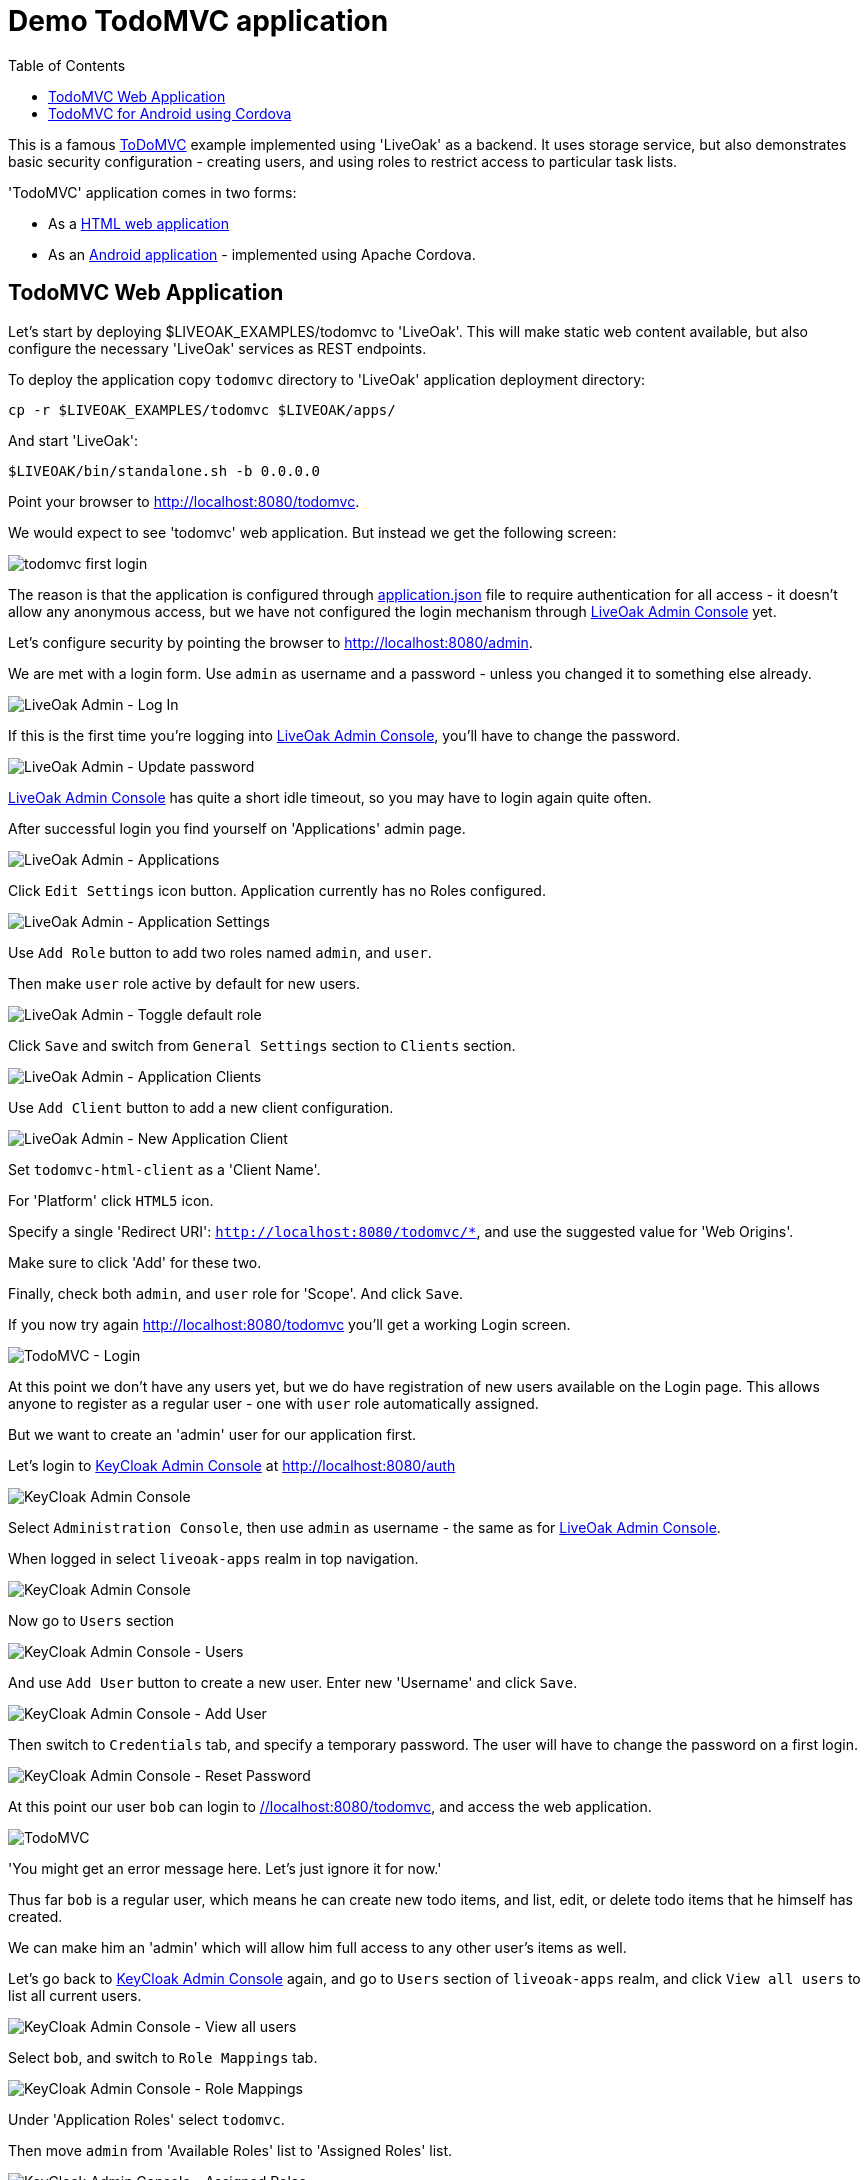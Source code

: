= Demo TodoMVC application
:awestruct-layout: two-column
:toc:

toc::[]

This is a famous link:http://todomvc.com[ToDoMVC] example implemented using 'LiveOak' as a backend. It uses storage service, but
also demonstrates basic security configuration - creating users, and using roles to restrict access to particular task lists.


'TodoMVC' application comes in two forms:

* As a link:https://https://github.com/liveoak-io/liveoak-examples/tree/master/todomvc[HTML web application]

* As an link:https://github.com/liveoak-io/liveoak-examples/tree/master/todomvc-cordova[Android application] - implemented using
 Apache Cordova.


== TodoMVC Web Application

Let’s start by deploying $LIVEOAK_EXAMPLES/todomvc to 'LiveOak'. This will make static web content available, but also configure
the necessary 'LiveOak' services as REST endpoints.

To deploy the application copy `todomvc` directory to 'LiveOak' application deployment directory:

`cp -r $LIVEOAK_EXAMPLES/todomvc $LIVEOAK/apps/`

And start 'LiveOak':

`$LIVEOAK/bin/standalone.sh -b 0.0.0.0`


Point your browser to link:http://localhost:8080/todomvc[].

We would expect to see 'todomvc' web application. But instead we get the following screen:

image::guides/todomvc_first_login.png[]

The reason is that the application is configured through link:https://github.com/liveoak-io/liveoak-examples/blob/master/todomvc/application.json[application.json]
file to require authentication for all access - it doesn't allow any anonymous access, but we have not configured the login mechanism through
link:http://localhost:8080/admin[LiveOak Admin Console] yet.

Let's configure security by pointing the browser to link:http://localhost:8080/admin[].

We are met with a login form. Use `admin` as username and a password - unless you changed it to something else already.

image::guides/admin_login.png[LiveOak Admin - Log In]

If this is the first time you're logging into link:http://localhost:8080/admin[LiveOak Admin Console], you'll have to change the password.

image::guides/admin_update_password.png[LiveOak Admin - Update password]

link:http://localhost:8080/admin[LiveOak Admin Console] has quite a short idle timeout, so you may have to login again quite often.

After successful login you find yourself on 'Applications' admin page.

image::guides/admin_applications.png[LiveOak Admin - Applications]

Click `Edit Settings` icon button. Application currently has no Roles configured.

image::guides/admin_application_settings.png[LiveOak Admin - Application Settings]

Use `Add Role` button to add two roles named `admin`, and `user`.

Then make `user` role active by default for new users.

image::guides/admin_application_settings_toggle_default_role.png[LiveOak Admin - Toggle default role]

Click `Save` and switch from `General Settings` section to `Clients` section.

image::guides/admin_application_clients.png[LiveOak Admin - Application Clients]

Use `Add Client` button to add a new client configuration.

image::guides/admin_application_new_client.png[LiveOak Admin - New Application Client]

Set `todomvc-html-client` as a 'Client Name'.

For 'Platform' click `HTML5` icon.

Specify a single 'Redirect URI': `http://localhost:8080/todomvc/*`, and use the suggested value for 'Web Origins'.

Make sure to click 'Add' for these two.

Finally, check both `admin`, and `user` role for 'Scope'. And click `Save`.


If you now try again link:http://localhost:8080/todomvc[] you'll get a working Login screen.

image::guides/todomvc_working_login.png[TodoMVC - Login]


At this point we don't have any users yet, but we do have registration of new users available on the Login page. This allows anyone to
register as a regular user - one with `user` role automatically assigned.

But we want to create an 'admin' user for our application first.

Let's login to link:http://localhost:8080/auth[KeyCloak Admin Console] at link:http://localhost:8080/auth[]

image::guides/keycloak_admin.png[KeyCloak Admin Console]

Select `Administration Console`, then use `admin` as username - the same as for link:http://localhost:8080/admin[LiveOak Admin Console].

When logged in select `liveoak-apps` realm in top navigation.

image::guides/keycloak_admin_apps.png[KeyCloak Admin Console]

Now go to `Users` section

image::guides/keycloak_admin_app_users.png[KeyCloak Admin Console - Users]

And use `Add User` button to create a new user. Enter new 'Username' and click `Save`.

image::guides/keycloak_admin_add_user.png[KeyCloak Admin Console - Add User]

Then switch to `Credentials` tab, and specify a temporary password. The user will have to change the password on a first login.

image::guides/keycloak_admin_reset_password.png[KeyCloak Admin Console - Reset Password]

At this point our user `bob` can login to link://localhost:8080/todomvc[], and access the web application.

image::guides/todomvc_bob.png[TodoMVC]

'You might get an error message here. Let's just ignore it for now.'

Thus far `bob` is a regular user, which means he can create new todo items, and list, edit, or delete todo items that he himself has created.

We can make him an 'admin' which will allow him full access to any other user's items as well.

Let's go back to link:http://localhost:8080/auth/admin[KeyCloak Admin Console] again, and go to `Users` section of `liveoak-apps` realm, and click `View all users` to
list all current users.

image::guides/keycloak_view_all_users.png[KeyCloak Admin Console - View all users]

Select `bob`, and switch to `Role Mappings` tab.

image::guides/keycloak_role_mappings.png[KeyCloak Admin Console - Role Mappings]

Under 'Application Roles' select `todomvc`.

Then move `admin` from 'Available Roles' list to 'Assigned Roles' list.

image::guides/keycloak_assigned_roles.png[KeyCloak Admin Console - Assigned Roles]

While here, repeat the steps, and create two more users. User `john` which should only have `user` role assigned,
and user `alice` which should have no roles assigned at all - i.e. should have a default `user` role removed from 'Assigned Roles' list.

Don't forget to set their temporary passwords via `Credentials` tab.


Now, let's login to link:http://localhost:8080/todomvc[TodoMVC] as user `bob` again, and create one todo item.

image::guides/todomvc_bob_first_todo.png[Bob's first Todo]

Then log out, and login as `john`. And create a new item.

image::guides/todomvc_john.png[John's first Todo]

Note that John only sees his own items.

Log out, and login as `bob` again.

image::guides/todomvc_see_all_bob.png[Bob the admin]

You can see that Bob can read all existing todo items from all users. He can also edit, and delete any item he wants.

Now try to login as `alice`.

Since `alice` has no roles, she has no access to application functions, even though she was allowed to log in.



== TodoMVC for Android using Cordova

link:http://cordova.apache.org[Cordova] is an open source project under the umbrella of Apache organization, that provides
a framework for using HTML5, CSS, and JavaScript to create cross-platform native mobile applications.

We’ll build and run `$LIVEOAK_EXAMPLES/todomvc-cordova` example to demonstrate how to use 'Cordova' for mobile client, and 'LiveOak' for a server.

For server endpoints we’ll depend on `todomvc` HTML application from previous chapter, so make sure to first get that one
up and running.


Now we’re going to build `todomvc-cordova`.

If you don't have 'Cordova' installed on your system yet follow the link:/docs/guides/installing_cordova[instructions here] to install it.

Now, let's build our `todomvc-cordova` application.

[source]
cd $LIVEOAK_EXAMPLES/todomvc-cordova
rm -rf platforms
rm -rf plugins
mkdir platforms plugins
cordova plugin add org.apache.cordova.inappbrowser

{empty} +

Make sure you have link:/docs/guides/installing_android[Android SDK] installed according to instruction link:/docs/guides/installing_android[here].
And that you have ANDROID_HOME environment variable set, and have $ANDROID_HOME/tools, and $ANDROID_HOME/platform-tools on your PATH:

`export PATH=$PATH:$ANDROID_HOME/tools:$ANDROID_HOME/platform-tools`

Then, configure project for Android build:

`cordova platform add android`


It's now time to connect your device via USB, or run an Android emulator instance.

This last step will build an Android application, and install it on your device / emulator.

`cordova run android`


You should see 'TodoMVC' application start on your device / emulator.

image::guides/todomvc_android_login.png[TodoMVC Android - Login]

When you login as 'bob' or 'john' you see the same list of items as if logged in through a web browser.

image::guides/todomvc_android_todos.png[TodoMVC Android - Todos]